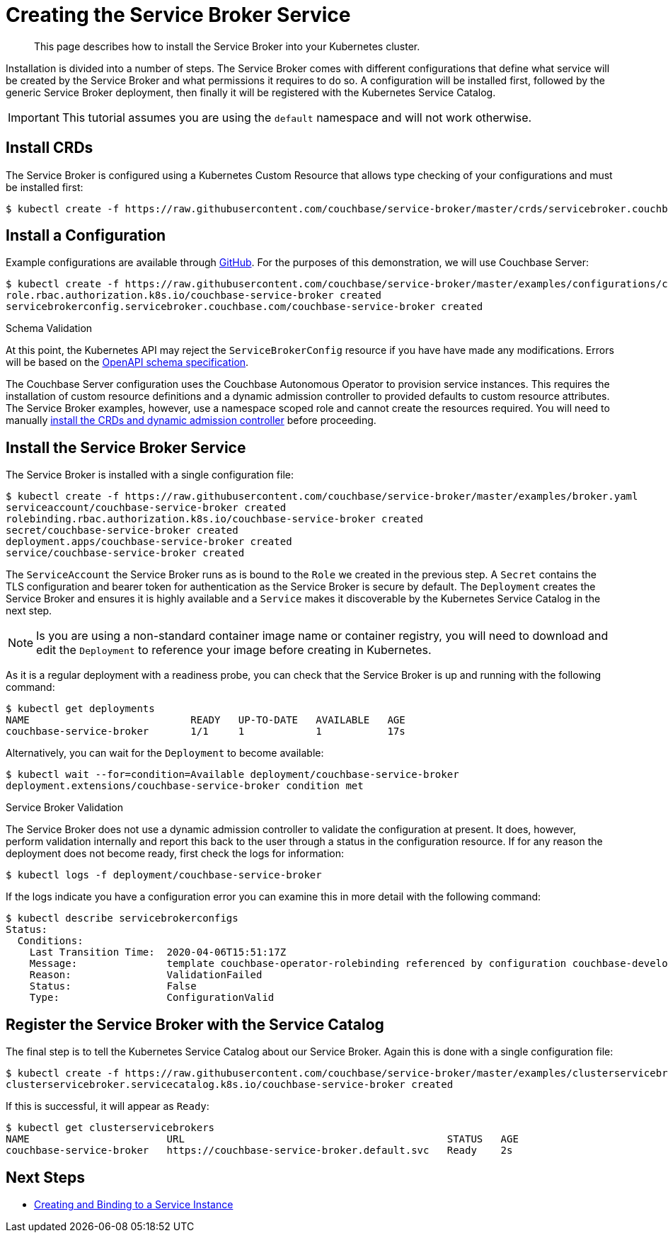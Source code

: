 = Creating the Service Broker Service

[abstract]
This page describes how to install the Service Broker into your Kubernetes cluster.

ifdef::env-github[]
:imagesdir: https://github.com/couchbase/service-broker/raw/master/documentation/modules/ROOT/assets/images
endif::[]

Installation is divided into a number of steps.
The Service Broker comes with different configurations that define what service will be created by the Service Broker and what permissions it requires to do so.
A configuration will be installed first, followed by the generic Service Broker deployment, then finally it will be registered with the Kubernetes Service Catalog.

[IMPORTANT]
====
This tutorial assumes you are using the `default` namespace and will not work otherwise.
====

== Install CRDs

The Service Broker is configured using a Kubernetes Custom Resource that allows type checking of your configurations and must be installed first:

[source,console]
----
$ kubectl create -f https://raw.githubusercontent.com/couchbase/service-broker/master/crds/servicebroker.couchbase.com_servicebrokerconfigs.yaml
----

== Install a Configuration

Example configurations are available through https://github.com/couchbase/service-broker/tree/master/examples/configurations[GitHub^].
For the purposes of this demonstration, we will use Couchbase Server:

[source,console]
----
$ kubectl create -f https://raw.githubusercontent.com/couchbase/service-broker/master/examples/configurations/couchbase-server/broker.yaml
role.rbac.authorization.k8s.io/couchbase-service-broker created
servicebrokerconfig.servicebroker.couchbase.com/couchbase-service-broker created
----

.Schema Validation
****
At this point, the Kubernetes API may reject the `ServiceBrokerConfig` resource if you have have made any modifications.
Errors will be based on the https://swagger.io/docs/specification/data-models/[OpenAPI schema specification^].
****

The Couchbase Server configuration uses the Couchbase Autonomous Operator to provision service instances.
This requires the installation of custom resource definitions and a dynamic admission controller to provided defaults to custom resource attributes.
The Service Broker examples, however, use a namespace scoped role and cannot create the resources required.
You will need to manually https://docs.couchbase.com/operator/2.0/install-kubernetes.html[install the CRDs and dynamic admission controller] before proceeding.

== Install the Service Broker Service

The Service Broker is installed with a single configuration file:

[source,console]
----
$ kubectl create -f https://raw.githubusercontent.com/couchbase/service-broker/master/examples/broker.yaml
serviceaccount/couchbase-service-broker created
rolebinding.rbac.authorization.k8s.io/couchbase-service-broker created
secret/couchbase-service-broker created
deployment.apps/couchbase-service-broker created
service/couchbase-service-broker created
----

The `ServiceAccount` the Service Broker runs as is bound to the `Role` we created in the previous step.
A `Secret` contains the TLS configuration and bearer token for authentication as the Service Broker is secure by default.
The `Deployment` creates the Service Broker and ensures it is highly available and a `Service` makes it discoverable by the Kubernetes Service Catalog in the next step.

[NOTE]
====
Is you are using a non-standard container image name or container registry, you will need to download and edit the `Deployment` to reference your image before creating in Kubernetes.
====

As it is a regular deployment with a readiness probe, you can check that the Service Broker is up and running with the following command:

[source,console]
----
$ kubectl get deployments
NAME                           READY   UP-TO-DATE   AVAILABLE   AGE
couchbase-service-broker       1/1     1            1           17s
----

Alternatively, you can wait for the `Deployment` to become available:

[source,console]
----
$ kubectl wait --for=condition=Available deployment/couchbase-service-broker
deployment.extensions/couchbase-service-broker condition met
----

.Service Broker Validation
****
The Service Broker does not use a dynamic admission controller to validate the configuration at present.
It does, however, perform validation internally and report this back to the user through a status in the configuration resource.
If for any reason the deployment does not become ready, first check the logs for information:

[source,console]
----
$ kubectl logs -f deployment/couchbase-service-broker
----

If the logs indicate you have a configuration error you can examine this in more detail with the following command:

[source,console]
----
$ kubectl describe servicebrokerconfigs
Status:
  Conditions:
    Last Transition Time:  2020-04-06T15:51:17Z
    Message:               template couchbase-operator-rolebinding referenced by configuration couchbase-developer-private service instance must exist
    Reason:                ValidationFailed
    Status:                False
    Type:                  ConfigurationValid
----
****

== Register the Service Broker with the Service Catalog

The final step is to tell the Kubernetes Service Catalog about our Service Broker.
Again this is done with a single configuration file:

[source,console]
----
$ kubectl create -f https://raw.githubusercontent.com/couchbase/service-broker/master/examples/clusterservicebroker.yaml
clusterservicebroker.servicecatalog.k8s.io/couchbase-service-broker created
----

If this is successful, it will appear as `Ready`:

[source,console]
----
$ kubectl get clusterservicebrokers
NAME                       URL                                            STATUS   AGE
couchbase-service-broker   https://couchbase-service-broker.default.svc   Ready    2s
----

== Next Steps

* xref:install-serviceinstance.adoc[Creating and Binding to a Service Instance]

